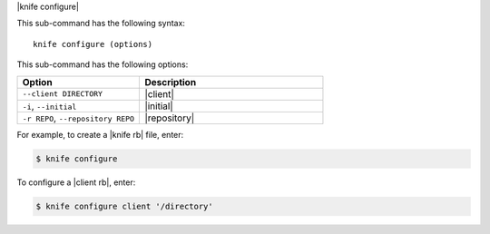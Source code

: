 .. The contents of this file are included in multiple topics.
.. This file describes a command or a sub-command for Knife.
.. This file should not be changed in a way that hinders its ability to appear in multiple documentation sets.


|knife configure|

This sub-command has the following syntax::

   knife configure (options)

This sub-command has the following options:

.. list-table::
   :widths: 200 300
   :header-rows: 1

   * - Option
     - Description
   * - ``--client DIRECTORY``
     - |client|
   * - ``-i``, ``--initial``
     - |initial|
   * - ``-r REPO``, ``--repository REPO``
     - |repository|

For example, to create a |knife rb| file, enter:

.. code-block:: bash

   $ knife configure
   
To configure a |client rb|, enter:

.. code-block:: bash

   $ knife configure client '/directory'


